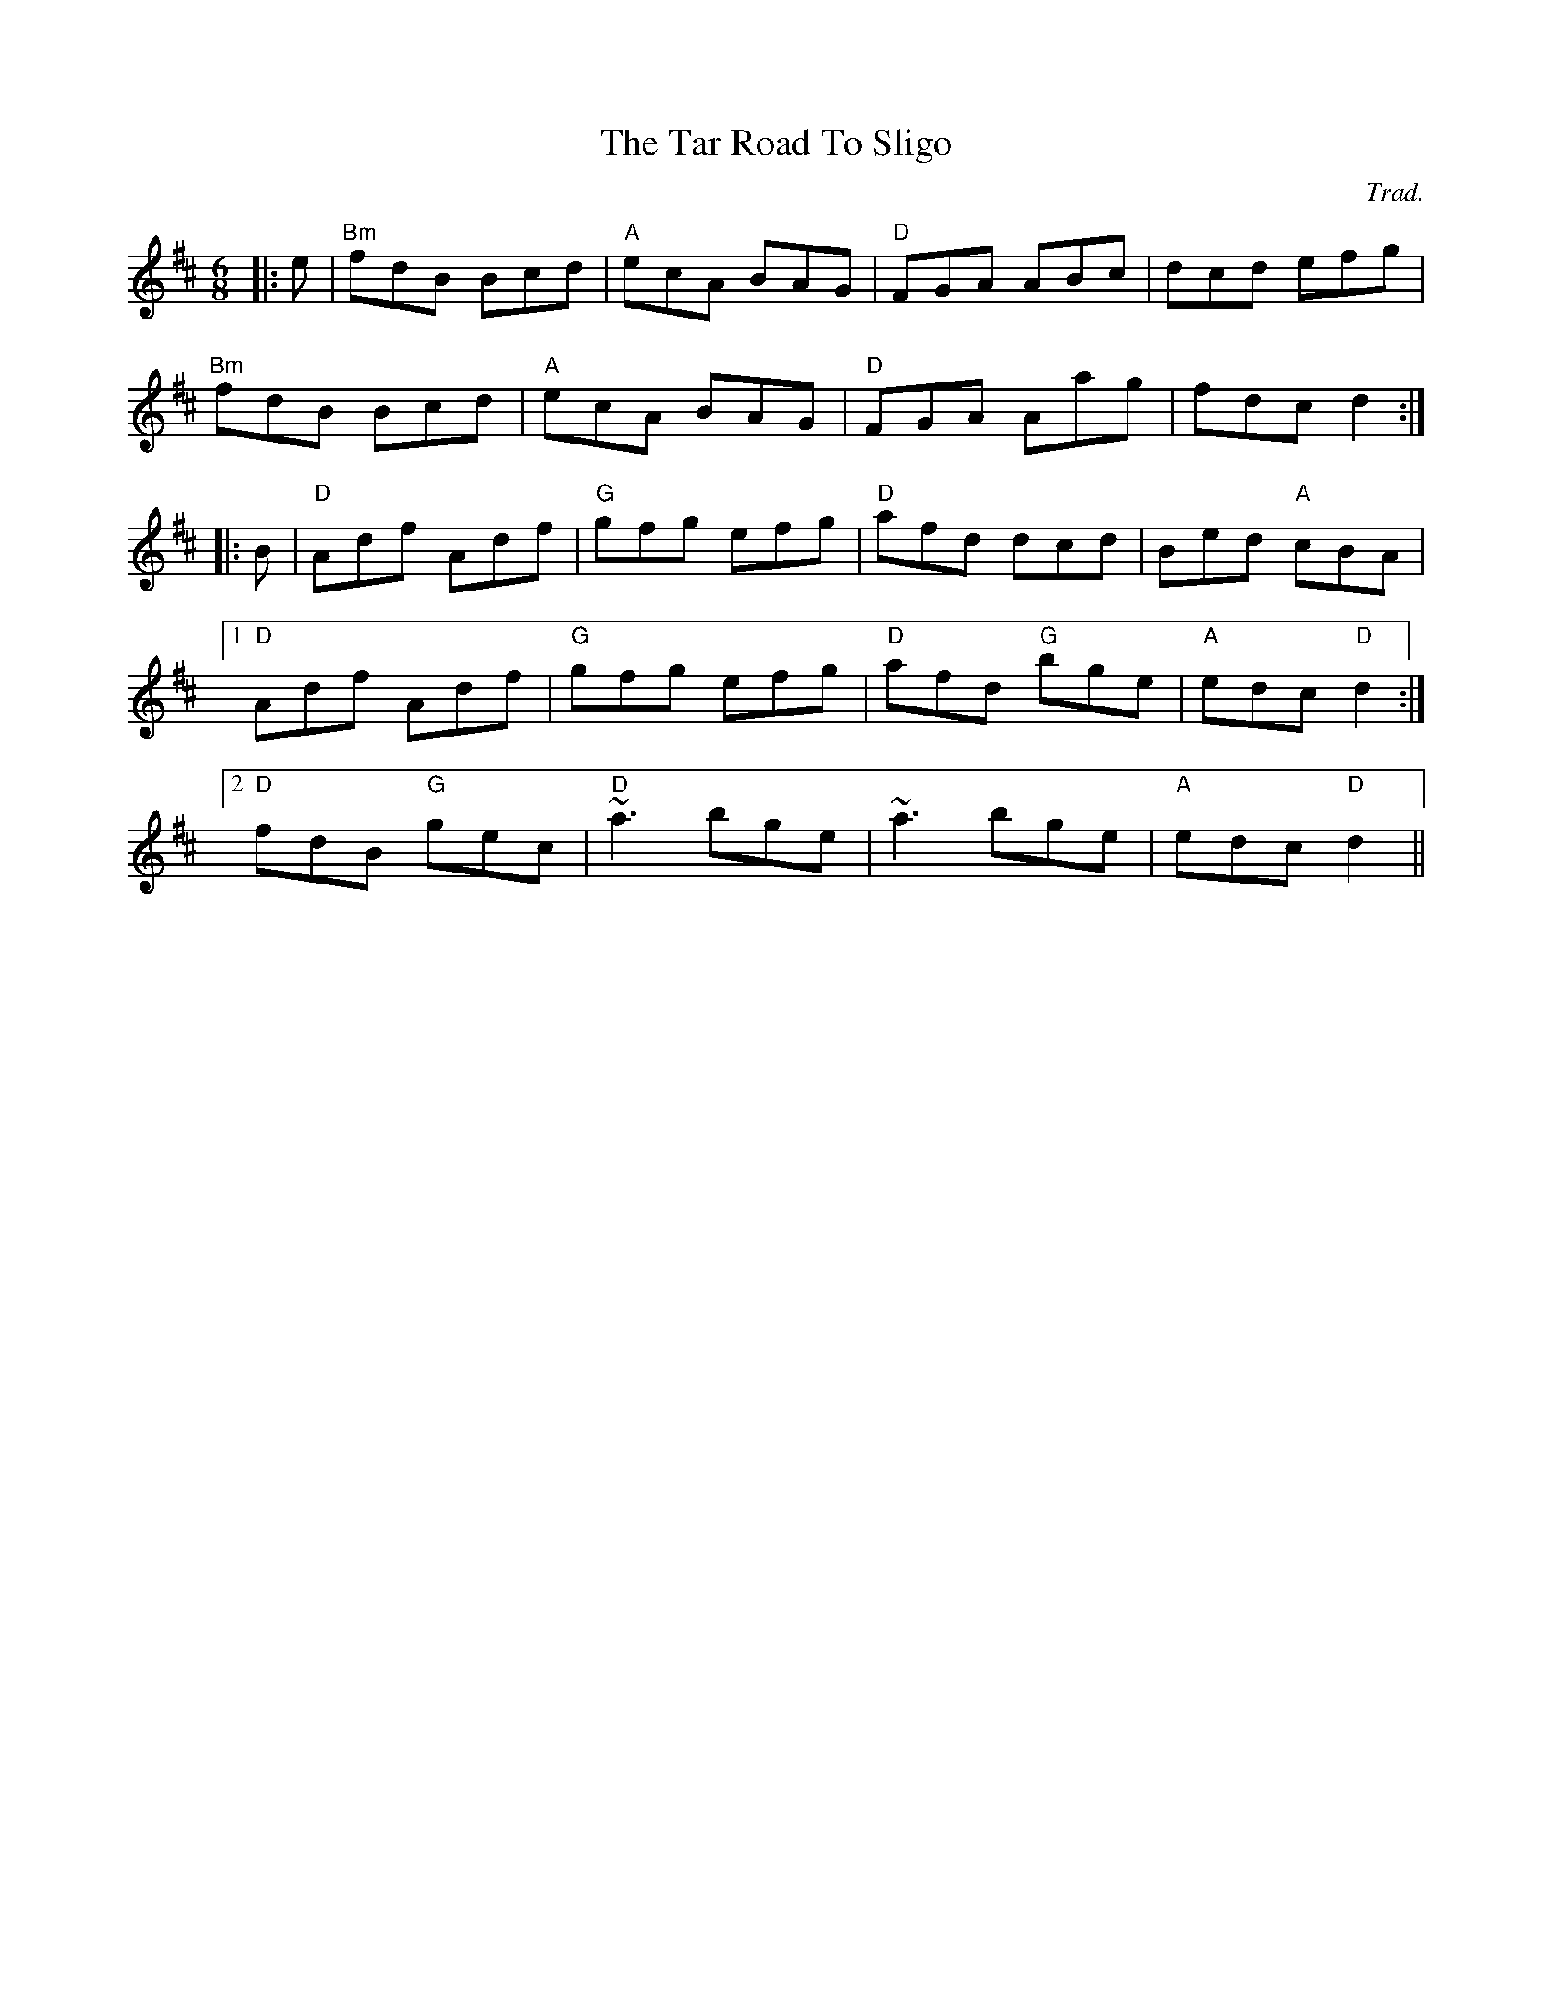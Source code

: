 X: 0
T: The Tar Road To Sligo
C: Trad.
R: jig
M: 6/8
L: 1/8
K: Dmaj
|:e|"Bm"fdB Bcd|"A"ecA BAG|"D"FGA ABc|dcd efg|
"Bm"fdB Bcd|"A"ecA BAG|"D"FGA Aag|fdc d2:|
|:B|"D"Adf Adf|"G"gfg efg|"D"afd dcd|Bed "A"cBA|
[1 "D"Adf Adf|"G"gfg efg|"D"afd "G"bge|"A"edc "D"d2:|
[2 "D"fdB "G"gec|"D"~a3 bge|~a3 bge|"A"edc "D"d2|| 